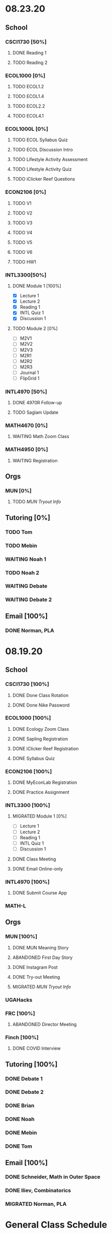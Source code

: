 * 08.23.20
** School
*** CSCI1730 [50%]
**** DONE Reading 1
     DEADLINE: <2020-08-25 Tue 9:00>
**** TODO Reading 2
     DEADLINE: <2020-08-27 Thu 09:00>
*** ECOL1000 [0%]
**** TODO ECOL1.2
     DEADLINE: <2020-08-28 Fri>
**** TODO ECOL1.4
     DEADLINE: <2020-08-28 Fri>
**** TODO ECOL2.2
     DEADLINE: <2020-08-31 Mon>
**** TODO ECOL4.1
     DEADLINE: <2020-08-31 Mon>
*** ECOL1000L [0%]
**** TODO ECOL Syllabus Quiz
**** TODO ECOL Discussion Intro
**** TODO Lifestyle Activity Assessment
**** TODO Lifestyle Activity Quiz
**** TODO iClicker Reef Questions
     DEADLINE: <2020-08-28 Fri>
*** ECON2106 [0%]
**** TODO V1
**** TODO V2
**** TODO V3
**** TODO V4
**** TODO V5
**** TODO V6
**** TODO HW1
     DEADLINE: <2020-08-28 Fri>
*** INTL3300[50%]
**** DONE Module 1 [100%]
 DEADLINE: <2020-08-26 Wed>
- [X] Lecture 1
- [X] Lecture 2 
- [X] Reading 1
- [X] INTL Quiz 1
- [X] Discussion 1
**** TODO Module 2 [0%]
     SCHEDULED: <2020-08-30 Sun>
- [ ] M2V1
- [ ] M2V2
- [ ] M2V3
- [ ] M2R1
- [ ] M2R2
- [ ] M2R3
- [ ] Journal 1
- [ ] FlipGrid 1
*** INTL4970 [50%]
**** DONE 4970R Follow-up
    SCHEDULED: <2020-08-24 Mon 17:00>
**** TODO Saglam Update
     SCHEDULED: <2020-08-24 Mon 17:00>
*** MATH4670 [0%]
**** WAITING Math Zoom Class
     SCHEDULED: <2020-08-24 Mon 13:50-14:- ->
*** MATH4950 [0%]
**** WAITING Registration 
** Orgs 
*** MUN [0%]
**** TODO [[~/workflow/mun/munTryoutNotes.org][MUN Tryout Info]]
** Tutoring [0%]
*** TODO Tom
*** TODO Mebin
*** WAITING Noah 1
    SCHEDULED: <2020-08-24 Mon 15:30>
*** TODO Noah 2
*** WAITING Debate 
    SCHEDULED: <2020-08-28 Fri 15:00>
*** WAITING Debate 2
    SCHEDULED: <2020-08-28 Fri 16:00>
** Email [100%]
*** DONE Norman, PLA
    DEADLINE: <2020-08-23 Sun 17:00>
* 08.19.20
** School
*** CSCI1730 [100%]
**** DONE Done Class Rotation
**** DONE Done Nike Password
*** ECOL1000 [100%] 
**** DONE Ecology Zoom Class 
     SCHEDULED: <2020-08-21 Fri 12:40>
**** DONE Sapling Registration
**** DONE iClicker Reef Registration
**** DONE Syllabus Quiz 
*** ECON2106 [100%]
**** DONE MyEconLab Registration
**** DONE Practice Assignment
     DEADLINE: <2020-08-21 Fri>
*** INTL3300 [100%]
**** MIGRATED Module 1 [0%] 
     DEADLINE: <2020-08-26 Wed>
- [ ] Lecture 1
- [ ] Lecture 2 
- [ ] Reading 1
- [ ] INTL Quiz 1
- [ ] Discussion 1
**** DONE Class Meeting 
     SCHEDULED: <2020-08-21 Fri 13:55>
**** DONE Email Online-only
*** INTL4970 [100%]
**** DONE Submit Course App 
     DEADLINE: <2020-08-24 Mon>
*** MATH-L
** Orgs
*** MUN [100%]
**** DONE MUN Meaning Story
**** ABANDONED First Day Story
**** DONE Instagram Post
**** DONE Try-out Meeting
     SCHEDULED: <2020-08-22 Sat 14:00>
**** MIGRATED [[~/workflow/munTryoutNotes.org][MUN Tryout Info]]
*** UGAHacks
*** FRC [100%]
**** ABANDONED Director Meeting 
     DEADLINE: <2020-08-21 Fri>
*** Finch [100%]
**** DONE COVID Interview
     SCHEDULED: <2020-08-21 Fri 17:00>
** Tutoring [100%]
*** DONE Debate 1
    SCHEDULED: <2020-08-21 Fri 15:00>
*** DONE Debate 2
    SCHEDULED: <2020-08-21 Fri 16:00>
*** DONE Brian
    DEADLINE: <2020-08-20 Thu>
*** DONE Noah
    DEADLINE: <2020-08-19 Wed>
*** DONE Mebin
    DEADLINE: <2020-08-19 Wed>
*** DONE Tom
    DEADLINE: <2020-08-19 Wed>
** Email [100%]
*** DONE Schneider, Math in Outer Space
    DEADLINE: <2020-08-21 Fri>
*** DONE Iliev, Combinatorics
    DEADLINE: <2020-08-21 Fri>
    
*** MIGRATED Norman, PLA
* General Class Schedule
